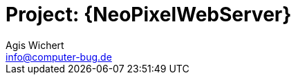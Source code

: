 :Project: NeoPixelWebServer
:Author: Agis Wichert
:Email: info@computer-bug.de
:Date: 03.01.2017
:Revision: 1.0
:License: Public Domain

= Project: {NeoPixelWebServer}

